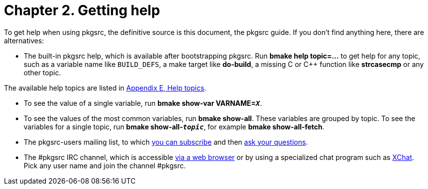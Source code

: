 = Chapter 2. Getting help
:toc:
:toc: left
:toclevels: 4

To get help when using pkgsrc, the definitive source is this
	document, the pkgsrc guide. If you don't find anything here,
	there are alternatives:

*   The built-in pkgsrc help, which is available after bootstrapping
	pkgsrc. Run **bmake help topic=…** to get
	help for any topic, such as a variable name like
	``BUILD_DEFS``, a make target like
	**do-build**, a missing C or C++ function like
	**strcasecmp** or any other topic.

The available help topics are listed in http://netbsd.org/docs/pkgsrc/help-topics.html[Appendix E, Help topics].

*   To see the value of a single variable, run **bmake
	show-var VARNAME=__``X``__**.

*   To see the values of the most common variables, run
	**bmake show-all**. These variables are grouped by
	topic. To see the variables for a single topic, run
	**bmake
	show-all-__``topic``__**, for example
	**bmake show-all-fetch**.

*   The pkgsrc-users mailing list, to which
	https://www.NetBSD.org/mailinglists/#pkgsrc-users[you
	can subscribe] and then mailto:pkgsrc-users@NetBSD.org[ask your
	questions].

*   The #pkgsrc IRC channel, which is accessible
	https://webchat.freenode.net/[via a web browser]
	or by using a specialized chat program such as
	http://xchat.org/[XChat].
	Pick any user name and join the channel #pkgsrc.